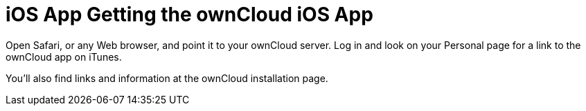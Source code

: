 = iOS App Getting the ownCloud iOS App
:toc: right

Open Safari, or any Web browser, and point it to your ownCloud server. Log in and look on your Personal page for a link to the ownCloud app on iTunes.

You’ll also find links and information at the ownCloud installation page.